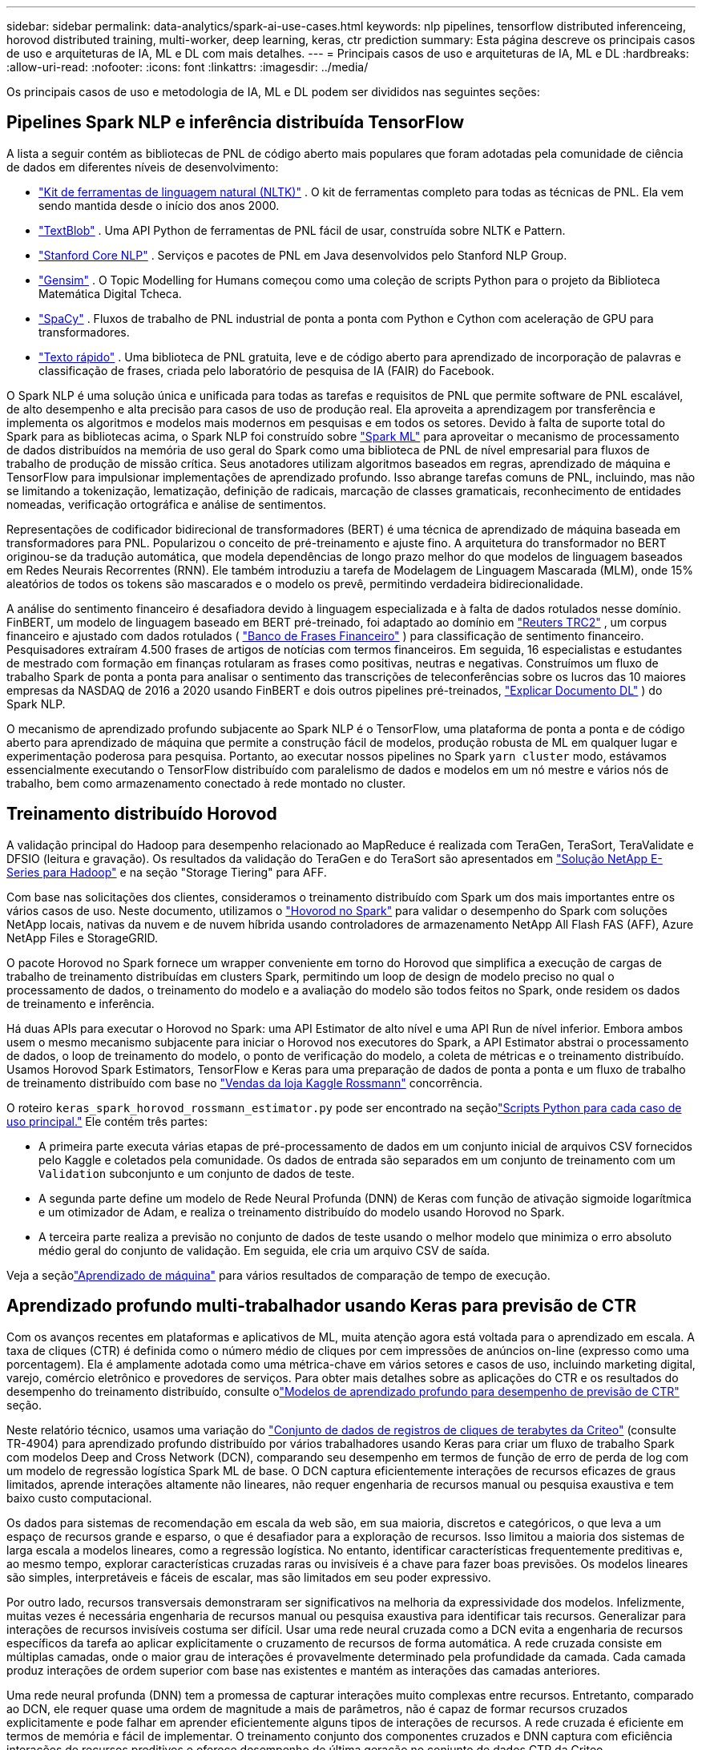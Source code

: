 ---
sidebar: sidebar 
permalink: data-analytics/spark-ai-use-cases.html 
keywords: nlp pipelines, tensorflow distributed inferenceing, horovod distributed training, multi-worker, deep learning, keras, ctr prediction 
summary: Esta página descreve os principais casos de uso e arquiteturas de IA, ML e DL com mais detalhes. 
---
= Principais casos de uso e arquiteturas de IA, ML e DL
:hardbreaks:
:allow-uri-read: 
:nofooter: 
:icons: font
:linkattrs: 
:imagesdir: ../media/


[role="lead"]
Os principais casos de uso e metodologia de IA, ML e DL podem ser divididos nas seguintes seções:



== Pipelines Spark NLP e inferência distribuída TensorFlow

A lista a seguir contém as bibliotecas de PNL de código aberto mais populares que foram adotadas pela comunidade de ciência de dados em diferentes níveis de desenvolvimento:

* https://www.nltk.org/["Kit de ferramentas de linguagem natural (NLTK)"^] . O kit de ferramentas completo para todas as técnicas de PNL.  Ela vem sendo mantida desde o início dos anos 2000.
* https://textblob.readthedocs.io/en/dev/["TextBlob"^] . Uma API Python de ferramentas de PNL fácil de usar, construída sobre NLTK e Pattern.
* https://stanfordnlp.github.io/CoreNLP/["Stanford Core NLP"^] . Serviços e pacotes de PNL em Java desenvolvidos pelo Stanford NLP Group.
* https://radimrehurek.com/gensim/["Gensim"^] . O Topic Modelling for Humans começou como uma coleção de scripts Python para o projeto da Biblioteca Matemática Digital Tcheca.
* https://spacy.io/["SpaCy"^] . Fluxos de trabalho de PNL industrial de ponta a ponta com Python e Cython com aceleração de GPU para transformadores.
* https://fasttext.cc/["Texto rápido"^] . Uma biblioteca de PNL gratuita, leve e de código aberto para aprendizado de incorporação de palavras e classificação de frases, criada pelo laboratório de pesquisa de IA (FAIR) do Facebook.


O Spark NLP é uma solução única e unificada para todas as tarefas e requisitos de PNL que permite software de PNL escalável, de alto desempenho e alta precisão para casos de uso de produção real.  Ela aproveita a aprendizagem por transferência e implementa os algoritmos e modelos mais modernos em pesquisas e em todos os setores.  Devido à falta de suporte total do Spark para as bibliotecas acima, o Spark NLP foi construído sobre https://spark.apache.org/docs/latest/ml-guide.html["Spark ML"^] para aproveitar o mecanismo de processamento de dados distribuídos na memória de uso geral do Spark como uma biblioteca de PNL de nível empresarial para fluxos de trabalho de produção de missão crítica.  Seus anotadores utilizam algoritmos baseados em regras, aprendizado de máquina e TensorFlow para impulsionar implementações de aprendizado profundo.  Isso abrange tarefas comuns de PNL, incluindo, mas não se limitando a tokenização, lematização, definição de radicais, marcação de classes gramaticais, reconhecimento de entidades nomeadas, verificação ortográfica e análise de sentimentos.

Representações de codificador bidirecional de transformadores (BERT) é uma técnica de aprendizado de máquina baseada em transformadores para PNL.  Popularizou o conceito de pré-treinamento e ajuste fino.  A arquitetura do transformador no BERT originou-se da tradução automática, que modela dependências de longo prazo melhor do que modelos de linguagem baseados em Redes Neurais Recorrentes (RNN).  Ele também introduziu a tarefa de Modelagem de Linguagem Mascarada (MLM), onde 15% aleatórios de todos os tokens são mascarados e o modelo os prevê, permitindo verdadeira bidirecionalidade.

A análise do sentimento financeiro é desafiadora devido à linguagem especializada e à falta de dados rotulados nesse domínio.  FinBERT, um modelo de linguagem baseado em BERT pré-treinado, foi adaptado ao domínio em https://trec.nist.gov/data/reuters/reuters.html["Reuters TRC2"^] , um corpus financeiro e ajustado com dados rotulados ( https://www.researchgate.net/publication/251231364_FinancialPhraseBank-v10["Banco de Frases Financeiro"^] ) para classificação de sentimento financeiro.  Pesquisadores extraíram 4.500 frases de artigos de notícias com termos financeiros.  Em seguida, 16 especialistas e estudantes de mestrado com formação em finanças rotularam as frases como positivas, neutras e negativas.  Construímos um fluxo de trabalho Spark de ponta a ponta para analisar o sentimento das transcrições de teleconferências sobre os lucros das 10 maiores empresas da NASDAQ de 2016 a 2020 usando FinBERT e dois outros pipelines pré-treinados, https://nlp.johnsnowlabs.com/2020/03/19/explain_document_dl.html["Explicar Documento DL"^] ) do Spark NLP.

O mecanismo de aprendizado profundo subjacente ao Spark NLP é o TensorFlow, uma plataforma de ponta a ponta e de código aberto para aprendizado de máquina que permite a construção fácil de modelos, produção robusta de ML em qualquer lugar e experimentação poderosa para pesquisa.  Portanto, ao executar nossos pipelines no Spark `yarn cluster` modo, estávamos essencialmente executando o TensorFlow distribuído com paralelismo de dados e modelos em um nó mestre e vários nós de trabalho, bem como armazenamento conectado à rede montado no cluster.



== Treinamento distribuído Horovod

A validação principal do Hadoop para desempenho relacionado ao MapReduce é realizada com TeraGen, TeraSort, TeraValidate e DFSIO (leitura e gravação).  Os resultados da validação do TeraGen e do TeraSort são apresentados em https://www.netapp.com/pdf.html?item=/media/16420-tr-3969pdf.pdf["Solução NetApp E-Series para Hadoop"] e na seção "Storage Tiering" para AFF.

Com base nas solicitações dos clientes, consideramos o treinamento distribuído com Spark um dos mais importantes entre os vários casos de uso.  Neste documento, utilizamos o https://horovod.readthedocs.io/en/stable/spark_include.html["Hovorod no Spark"^] para validar o desempenho do Spark com soluções NetApp locais, nativas da nuvem e de nuvem híbrida usando controladores de armazenamento NetApp All Flash FAS (AFF), Azure NetApp Files e StorageGRID.

O pacote Horovod no Spark fornece um wrapper conveniente em torno do Horovod que simplifica a execução de cargas de trabalho de treinamento distribuídas em clusters Spark, permitindo um loop de design de modelo preciso no qual o processamento de dados, o treinamento do modelo e a avaliação do modelo são todos feitos no Spark, onde residem os dados de treinamento e inferência.

Há duas APIs para executar o Horovod no Spark: uma API Estimator de alto nível e uma API Run de nível inferior.  Embora ambos usem o mesmo mecanismo subjacente para iniciar o Horovod nos executores do Spark, a API Estimator abstrai o processamento de dados, o loop de treinamento do modelo, o ponto de verificação do modelo, a coleta de métricas e o treinamento distribuído.  Usamos Horovod Spark Estimators, TensorFlow e Keras para uma preparação de dados de ponta a ponta e um fluxo de trabalho de treinamento distribuído com base no https://www.kaggle.com/c/rossmann-store-sales["Vendas da loja Kaggle Rossmann"^] concorrência.

O roteiro `keras_spark_horovod_rossmann_estimator.py` pode ser encontrado na seçãolink:spark-python-scripts.html["Scripts Python para cada caso de uso principal."] Ele contém três partes:

* A primeira parte executa várias etapas de pré-processamento de dados em um conjunto inicial de arquivos CSV fornecidos pelo Kaggle e coletados pela comunidade.  Os dados de entrada são separados em um conjunto de treinamento com um `Validation` subconjunto e um conjunto de dados de teste.
* A segunda parte define um modelo de Rede Neural Profunda (DNN) de Keras com função de ativação sigmoide logarítmica e um otimizador de Adam, e realiza o treinamento distribuído do modelo usando Horovod no Spark.
* A terceira parte realiza a previsão no conjunto de dados de teste usando o melhor modelo que minimiza o erro absoluto médio geral do conjunto de validação.  Em seguida, ele cria um arquivo CSV de saída.


Veja a seçãolink:apache-spark-use-cases-summary.html#machine-learning["Aprendizado de máquina"] para vários resultados de comparação de tempo de execução.



== Aprendizado profundo multi-trabalhador usando Keras para previsão de CTR

Com os avanços recentes em plataformas e aplicativos de ML, muita atenção agora está voltada para o aprendizado em escala.  A taxa de cliques (CTR) é definida como o número médio de cliques por cem impressões de anúncios on-line (expresso como uma porcentagem).  Ela é amplamente adotada como uma métrica-chave em vários setores e casos de uso, incluindo marketing digital, varejo, comércio eletrônico e provedores de serviços.  Para obter mais detalhes sobre as aplicações do CTR e os resultados do desempenho do treinamento distribuído, consulte olink:apache-spark-testing-results.html#deep-learning-models-for-ctr-prediction-performance["Modelos de aprendizado profundo para desempenho de previsão de CTR"] seção.

Neste relatório técnico, usamos uma variação do https://labs.criteo.com/2013/12/download-terabyte-click-logs-2/["Conjunto de dados de registros de cliques de terabytes da Criteo"^] (consulte TR-4904) para aprendizado profundo distribuído por vários trabalhadores usando Keras para criar um fluxo de trabalho Spark com modelos Deep and Cross Network (DCN), comparando seu desempenho em termos de função de erro de perda de log com um modelo de regressão logística Spark ML de base.  O DCN captura eficientemente interações de recursos eficazes de graus limitados, aprende interações altamente não lineares, não requer engenharia de recursos manual ou pesquisa exaustiva e tem baixo custo computacional.

Os dados para sistemas de recomendação em escala da web são, em sua maioria, discretos e categóricos, o que leva a um espaço de recursos grande e esparso, o que é desafiador para a exploração de recursos.  Isso limitou a maioria dos sistemas de larga escala a modelos lineares, como a regressão logística.  No entanto, identificar características frequentemente preditivas e, ao mesmo tempo, explorar características cruzadas raras ou invisíveis é a chave para fazer boas previsões.  Os modelos lineares são simples, interpretáveis e fáceis de escalar, mas são limitados em seu poder expressivo.

Por outro lado, recursos transversais demonstraram ser significativos na melhoria da expressividade dos modelos.  Infelizmente, muitas vezes é necessária engenharia de recursos manual ou pesquisa exaustiva para identificar tais recursos.  Generalizar para interações de recursos invisíveis costuma ser difícil.  Usar uma rede neural cruzada como a DCN evita a engenharia de recursos específicos da tarefa ao aplicar explicitamente o cruzamento de recursos de forma automática.  A rede cruzada consiste em múltiplas camadas, onde o maior grau de interações é provavelmente determinado pela profundidade da camada.  Cada camada produz interações de ordem superior com base nas existentes e mantém as interações das camadas anteriores.

Uma rede neural profunda (DNN) tem a promessa de capturar interações muito complexas entre recursos.  Entretanto, comparado ao DCN, ele requer quase uma ordem de magnitude a mais de parâmetros, não é capaz de formar recursos cruzados explicitamente e pode falhar em aprender eficientemente alguns tipos de interações de recursos.  A rede cruzada é eficiente em termos de memória e fácil de implementar.  O treinamento conjunto dos componentes cruzados e DNN captura com eficiência interações de recursos preditivos e oferece desempenho de última geração no conjunto de dados CTR da Criteo.

Um modelo DCN começa com uma camada de incorporação e empilhamento, seguida por uma rede cruzada e uma rede profunda em paralelo.  Estes, por sua vez, são seguidos por uma camada de combinação final que combina as saídas das duas redes.  Seus dados de entrada podem ser um vetor com recursos esparsos e densos.  No Spark, as bibliotecas contêm o tipo `SparseVector` .  Portanto, é importante que os usuários diferenciem os dois e tenham cuidado ao chamar suas respectivas funções e métodos.  Em sistemas de recomendação em escala web, como a previsão de CTR, as entradas são principalmente características categóricas, por exemplo `'country=usa'` .  Tais características são frequentemente codificadas como vetores one-hot, por exemplo, `'[0,1,0, …]'` .  Codificação one-hot (OHE) com `SparseVector` é útil ao lidar com conjuntos de dados do mundo real com vocabulários em constante mudança e crescimento.  Nós modificamos exemplos em https://github.com/shenweichen/DeepCTR["DeepCTR"^] para processar vocabulários grandes, criando vetores de incorporação na camada de incorporação e empilhamento do nosso DCN.

O https://www.kaggle.com/competitions/criteo-display-ad-challenge/data["Conjunto de dados de anúncios gráficos da Criteo"^] prevê a taxa de cliques dos anúncios.  Ele tem 13 características inteiras e 26 características categóricas, nas quais cada categoria tem uma alta cardinalidade.  Para este conjunto de dados, uma melhoria de 0,001 na perda logarítmica é praticamente significativa devido ao grande tamanho de entrada.  Uma pequena melhoria na precisão da previsão para uma grande base de usuários pode potencialmente levar a um grande aumento na receita de uma empresa.  O conjunto de dados contém 11 GB de registros de usuários de um período de 7 dias, o que equivale a cerca de 41 milhões de registros.  Nós usamos Spark `dataFrame.randomSplit()function` dividir aleatoriamente os dados para treinamento (80%), validação cruzada (10%) e os 10% restantes para teste.

O DCN foi implementado no TensorFlow com Keras.  Há quatro componentes principais na implementação do processo de treinamento de modelo com DCN:

* *Processamento e incorporação de dados.*  Os recursos de valor real são normalizados pela aplicação de uma transformação logarítmica.  Para recursos categóricos, incorporamos os recursos em vetores densos de dimensão 6×(cardinalidade da categoria)1/4.  Concatenar todos os embeddings resulta em um vetor de dimensão 1026.
* *Otimização.*  Aplicamos otimização estocástica de minilote com o otimizador Adam.  O tamanho do lote foi definido como 512.  A normalização em lote foi aplicada à rede profunda e a norma de corte de gradiente foi definida em 100.
* *Regularização.*  Usamos a parada antecipada, pois a regularização ou o abandono da L2 não se mostraram eficazes.
* *Hiperparâmetros.*  Relatamos resultados com base em uma pesquisa de grade sobre o número de camadas ocultas, o tamanho da camada oculta, a taxa de aprendizado inicial e o número de camadas cruzadas.  O número de camadas ocultas variou de 2 a 5, com tamanhos de camadas ocultas variando de 32 a 1024.  Para DCN, o número de camadas cruzadas foi de 1 a 6.  A taxa de aprendizagem inicial foi ajustada de 0,0001 para 0,001 com incrementos de 0,0001.  Todos os experimentos aplicaram parada antecipada na etapa de treinamento 150.000, além da qual o overfitting começou a ocorrer.


Além do DCN, também testamos outros modelos populares de aprendizado profundo para previsão de CTR, incluindo https://www.ijcai.org/proceedings/2017/0239.pdf["DeepFM"^] , https://arxiv.org/abs/1810.11921["AutoInt"^] , e https://arxiv.org/abs/2008.13535["DCN v2"^] .



== Arquiteturas usadas para validação

Para esta validação, usamos quatro nós de trabalho e um nó mestre com um par AFF-A800 HA.  Todos os membros do cluster estavam conectados por meio de switches de rede de 10 GbE.

Para esta validação da solução NetApp Spark, usamos três controladores de armazenamento diferentes: o E5760, o E5724 e o AFF-A800.  Os controladores de armazenamento da série E foram conectados a cinco nós de dados com conexões SAS de 12 Gbps.  O controlador de armazenamento AFF HA-pair fornece volumes NFS exportados por meio de conexões de 10 GbE para nós de trabalho do Hadoop.  Os membros do cluster Hadoop foram conectados por meio de conexões de 10 GbE nas soluções Hadoop E-Series, AFF e StorageGRID .

image:apache-spark-010.png["Arquiteturas usadas para validação."]
